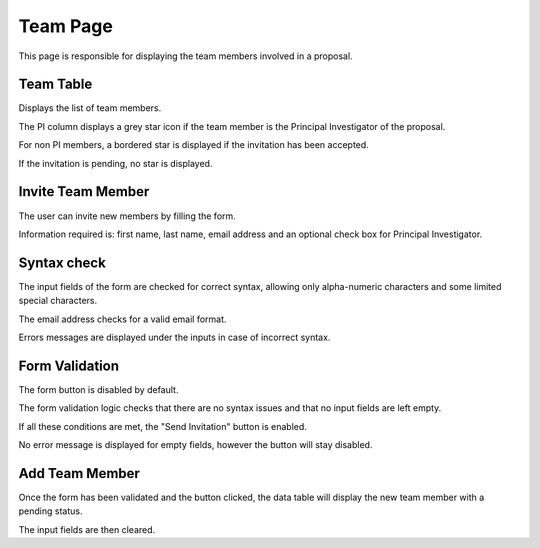 Team Page
=============
This page is responsible for displaying the team members involved in a proposal.


Team Table
-------------
Displays the list of team members. 

The PI column displays a grey star icon if the team member is the Principal Investigator of the proposal. 

For non PI members, a bordered star is displayed if the invitation has been accepted.

If the invitation is pending, no star is displayed.


Invite Team Member
--------------------

The user can invite new members by filling the form. 

Information required is: first name, last name, email address and an optional check box for Principal Investigator.


Syntax check
--------------
The input fields of the form are checked for correct syntax, allowing only alpha-numeric characters and some limited special characters.

The email address checks for a valid email format.

Errors messages are displayed under the inputs in case of incorrect syntax.


Form Validation
------------------
The form button is disabled by default.

The form validation logic checks that there are no syntax issues and that no input fields are left empty.

If all these conditions are met, the "Send Invitation" button is enabled.

No error message is displayed for empty fields, however the button will stay disabled.


Add Team Member
-----------------
Once the form has been validated and the button clicked, the data table will display the new team member with a pending status.

The input fields are then cleared.



